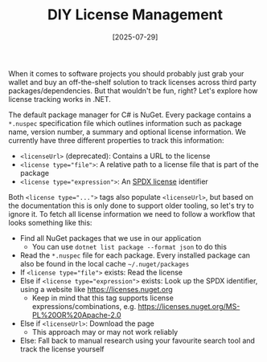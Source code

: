 #+TITLE: DIY License Management
#+DATE: [2025-07-29]

When it comes to software projects you should probably just grab your wallet and
buy an off-the-shelf solution to track licenses across third party
packages/dependencies. But that wouldn't be fun, right? Let's explore how
license tracking works in .NET.

The default package manager for C# is NuGet. Every package contains a ~*.nuspec~
specification file which outlines information such as package name, version
number, a summary and optional license information. We currently have three
different properties to track this information:

- ~<licenseUrl>~ (deprecated): Contains a URL to the license
- ~<license type="file">~: A relative path to a license file that is part of the
  package
- ~<license type="expression">~: An [[https://spdx.dev/learn/handling-license-info/][SPDX license]] identifier

Both ~<license type="...">~ tags also populate ~<licenseUrl>~, but based on the
documentation this is only done to support older tooling, so let's try to ignore
it. To fetch all license information we need to follow a workflow that looks
something like this:

- Find all NuGet packages that we use in our application
  - You can use ~dotnet list package --format json~ to do this
- Read the ~*.nuspec~ file for each package. Every installed package can also be
  found in the local cache ~~/.nuget/packages~
- If ~<license type="file">~ exists: Read the license
- Else if ~<license type="expression">~ exists: Look up the SPDX identifier,
  using a website like https://licenses.nuget.org
  - Keep in mind that this tag supports license expressions/combinations, e.g.
    https://licenses.nuget.org/MS-PL%20OR%20Apache-2.0
- Else if ~<licenseUrl>~: Download the page
  - This approach may or may not work reliably
- Else: Fall back to manual research using your favourite search tool and track
  the license yourself
